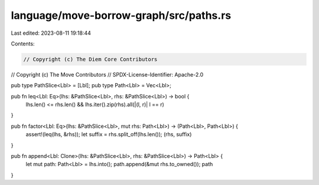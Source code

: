 language/move-borrow-graph/src/paths.rs
=======================================

Last edited: 2023-08-11 19:18:44

Contents:

.. code-block:: rs

    // Copyright (c) The Diem Core Contributors
// Copyright (c) The Move Contributors
// SPDX-License-Identifier: Apache-2.0

pub type PathSlice<Lbl> = [Lbl];
pub type Path<Lbl> = Vec<Lbl>;

pub fn leq<Lbl: Eq>(lhs: &PathSlice<Lbl>, rhs: &PathSlice<Lbl>) -> bool {
    lhs.len() <= rhs.len() && lhs.iter().zip(rhs).all(|(l, r)| l == r)
}

pub fn factor<Lbl: Eq>(lhs: &PathSlice<Lbl>, mut rhs: Path<Lbl>) -> (Path<Lbl>, Path<Lbl>) {
    assert!(leq(lhs, &rhs));
    let suffix = rhs.split_off(lhs.len());
    (rhs, suffix)
}

pub fn append<Lbl: Clone>(lhs: &PathSlice<Lbl>, rhs: &PathSlice<Lbl>) -> Path<Lbl> {
    let mut path: Path<Lbl> = lhs.into();
    path.append(&mut rhs.to_owned());
    path
}


